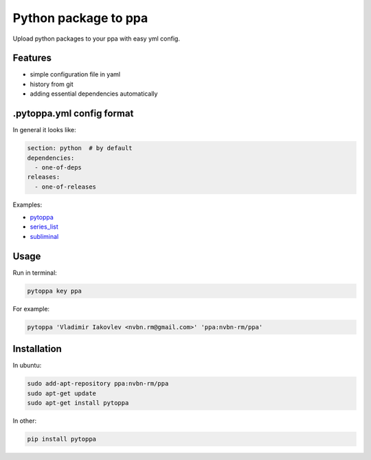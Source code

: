 Python package to ppa
=====================

.. image:: https://travis-ci.org/nvbn/pytoppa.png?branch=develop 
    :target: https://travis-ci.org/nvbn/pytoppa

.. image:: https://coviolations.io/projects/nvbn/pytoppa/badge/? 
    :target: https://coviolations.io/#/projects/nvbn/pytoppa/

Upload python packages to your ppa with easy yml config.

Features
---------

- simple configuration file in yaml
- history from git
- adding essential dependencies automatically

.pytoppa.yml config format
-------------------------

In general it looks like:

.. code-block:: yaml

    section: python  # by default
    dependencies:
      - one-of-deps
    releases:
      - one-of-releases

Examples:

- `pytoppa <https://github.com/nvbn/pytoppa/blob/develop/.pytoppa.yml>`_
- `series_list <https://github.com/nvbn/series_list/blob/develop/.pytoppa.yml>`_
- `subliminal <https://github.com/nvbn/subliminal/blob/packaging/.pytoppa.yml>`_

Usage
-----

Run in terminal:

.. code-block:: bash

    pytoppa key ppa

For example:

.. code-block:: bash

    pytoppa 'Vladimir Iakovlev <nvbn.rm@gmail.com>' 'ppa:nvbn-rm/ppa'

Installation
------------

In ubuntu:

.. code-block:: bash

    sudo add-apt-repository ppa:nvbn-rm/ppa
    sudo apt-get update
    sudo apt-get install pytoppa

In other:

.. code-block:: bash

    pip install pytoppa
